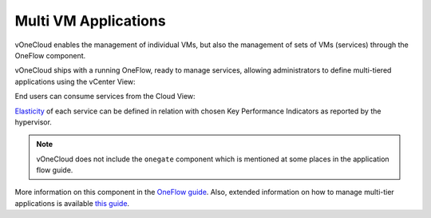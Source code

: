 .. _multi_vm_applications:

=====================
Multi VM Applications
=====================

vOneCloud enables the management of individual VMs, but also the management of sets of VMs (services) through the OneFlow component.

vOneCloud ships with a running OneFlow, ready to manage services, allowing administrators to define multi-tiered applications using the vCenter View:

.. image:: /images/oneflow_vcenter_view.png
    :align: center

End users can consume services from the Cloud View:

.. image:: /images/oneflow_cloud_view.png
    :align: center

`Elasticity <http://docs.opennebula.org/4.10/advanced_administration/application_flow_and_auto-scaling/appflow_use_cli.html#elasticity>`__ of each service can be defined in relation with chosen Key Performance Indicators as reported by the hypervisor.

.. note::

    vOneCloud does not include the ``onegate`` component which is mentioned at some places in the application flow guide.

More information on this component in the `OneFlow guide <http://docs.opennebula.org/4.10/advanced_administration/application_flow_and_auto-scaling/oneapps_overview.html>`__. Also, extended information on how to manage multi-tier applications is available `this guide <http://docs.opennebula.org/4.10/advanced_administration/application_flow_and_auto-scaling/appflow_use_cli.html>`__.

